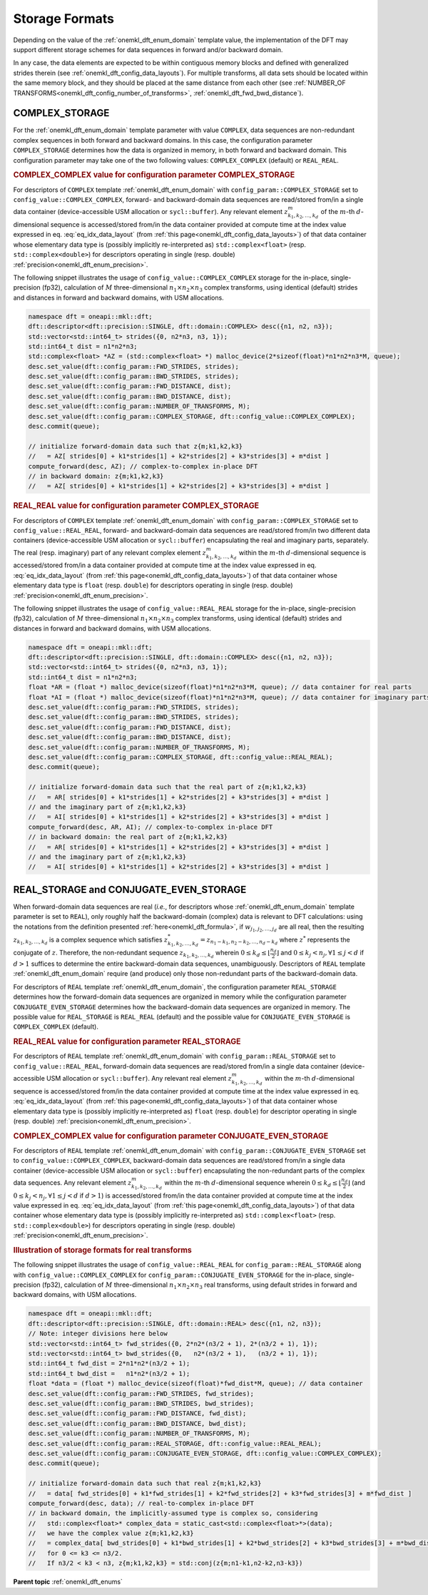 .. SPDX-FileCopyrightText: 2019-2020 Intel Corporation
..
.. SPDX-License-Identifier: CC-BY-4.0

.. _onemkl_dft_config_storage_formats:

Storage Formats
---------------

Depending on the value of the :ref:`onemkl_dft_enum_domain` template value, the
implementation of the DFT may support different storage schemes for data
sequences in forward and/or backward domain.

In any case, the data elements are expected to be within contiguous memory
blocks and defined with generalized strides therein
(see :ref:`onemkl_dft_config_data_layouts`). For multiple transforms, all data
sets should be located within the same memory block, and they should be placed
at the same distance from each other (see
:ref:`NUMBER_OF TRANSFORMS<onemkl_dft_config_number_of_transforms>`,
:ref:`onemkl_dft_fwd_bwd_distance`).

.. _onemkl_dft_complex_storage:

COMPLEX_STORAGE
+++++++++++++++

For the :ref:`onemkl_dft_enum_domain` template parameter with value ``COMPLEX``,
data sequences are non-redundant complex sequences in both forward and backward
domains. In this case, the configuration parameter ``COMPLEX_STORAGE``
determines how the data is organized in memory, in both forward and backward
domain. This configuration parameter may take one of the two following values:
``COMPLEX_COMPLEX`` (default) or ``REAL_REAL``.

.. _onemkl_dft_complex_storage_complex_complex:

.. rubric:: COMPLEX_COMPLEX value for configuration parameter COMPLEX_STORAGE

For descriptors of ``COMPLEX`` template :ref:`onemkl_dft_enum_domain` with
``config_param::COMPLEX_STORAGE`` set to ``config_value::COMPLEX_COMPLEX``,
forward- and backward-domain data sequences are read/stored from/in a single
data container (device-accessible USM allocation or ``sycl::buffer``). Any
relevant element :math:`z^{m}_{k_1, k_2,\dots ,k_d}` of the :math:`m`-th
:math:`d`-dimensional sequence is accessed/stored from/in the data container
provided at compute time at the index value expressed in eq.
:eq:`eq_idx_data_layout` (from :ref:`this page<onemkl_dft_config_data_layouts>`)
of that data container whose elementary data type is (possibly implicitly
re-interpreted as) ``std::complex<float>`` (resp. ``std::complex<double>``) for
descriptors operating in single (resp. double)
:ref:`precision<onemkl_dft_enum_precision>`.

The following snippet illustrates the usage of ``config_value::COMPLEX_COMPLEX``
storage for the in-place, single-precision (fp32), calculation of :math:`M`
three-dimensional :math:`n_1 \times n_2 \times n_3` complex transforms, using
identical (default) strides and distances in forward and backward domains, with
USM allocations.

.. code-block:: cpp

    namespace dft = oneapi::mkl::dft;
    dft::descriptor<dft::precision::SINGLE, dft::domain::COMPLEX> desc({n1, n2, n3});
    std::vector<std::int64_t> strides({0, n2*n3, n3, 1});
    std::int64_t dist = n1*n2*n3;
    std::complex<float> *AZ = (std::complex<float> *) malloc_device(2*sizeof(float)*n1*n2*n3*M, queue);
    desc.set_value(dft::config_param::FWD_STRIDES, strides);
    desc.set_value(dft::config_param::BWD_STRIDES, strides);
    desc.set_value(dft::config_param::FWD_DISTANCE, dist);
    desc.set_value(dft::config_param::BWD_DISTANCE, dist);
    desc.set_value(dft::config_param::NUMBER_OF_TRANSFORMS, M);
    desc.set_value(dft::config_param::COMPLEX_STORAGE, dft::config_value::COMPLEX_COMPLEX);
    desc.commit(queue);

    // initialize forward-domain data such that z{m;k1,k2,k3}
    //   = AZ[ strides[0] + k1*strides[1] + k2*strides[2] + k3*strides[3] + m*dist ]
    compute_forward(desc, AZ); // complex-to-complex in-place DFT
    // in backward domain: z{m;k1,k2,k3}
    //   = AZ[ strides[0] + k1*strides[1] + k2*strides[2] + k3*strides[3] + m*dist ]


.. _onemkl_dft_complex_storage_real_real:

.. rubric:: REAL_REAL value for configuration parameter COMPLEX_STORAGE

For descriptors of ``COMPLEX`` template :ref:`onemkl_dft_enum_domain`
with ``config_param::COMPLEX_STORAGE`` set to ``config_value::REAL_REAL``,
forward- and backward-domain data sequences are read/stored from/in two different
data containers (device-accessible USM allocation or ``sycl::buffer``)
encapsulating the real and imaginary parts, separately. The real (resp.
imaginary) part of any relevant complex element
:math:`z^{m}_{k_1, k_2,\dots ,k_d}` within the :math:`m`-th
:math:`d`-dimensional sequence is accessed/stored from/in a data container
provided at compute time at the index value expressed in eq.
:eq:`eq_idx_data_layout` (from :ref:`this page<onemkl_dft_config_data_layouts>`)
of that data container whose elementary data type is ``float`` (resp. ``double``)
for descriptors operating in single (resp. double)
:ref:`precision<onemkl_dft_enum_precision>`.

The following snippet illustrates the usage of ``config_value::REAL_REAL``
storage for the in-place, single-precision (fp32), calculation of :math:`M`
three-dimensional :math:`n_1 \times n_2 \times n_3` complex transforms, using
identical (default) strides and distances in forward and backward domains, with
USM allocations.

.. code-block:: cpp

    namespace dft = oneapi::mkl::dft;
    dft::descriptor<dft::precision::SINGLE, dft::domain::COMPLEX> desc({n1, n2, n3});
    std::vector<std::int64_t> strides({0, n2*n3, n3, 1});
    std::int64_t dist = n1*n2*n3;
    float *AR = (float *) malloc_device(sizeof(float)*n1*n2*n3*M, queue); // data container for real parts
    float *AI = (float *) malloc_device(sizeof(float)*n1*n2*n3*M, queue); // data container for imaginary parts
    desc.set_value(dft::config_param::FWD_STRIDES, strides);
    desc.set_value(dft::config_param::BWD_STRIDES, strides);
    desc.set_value(dft::config_param::FWD_DISTANCE, dist);
    desc.set_value(dft::config_param::BWD_DISTANCE, dist);
    desc.set_value(dft::config_param::NUMBER_OF_TRANSFORMS, M);
    desc.set_value(dft::config_param::COMPLEX_STORAGE, dft::config_value::REAL_REAL);
    desc.commit(queue);

    // initialize forward-domain data such that the real part of z{m;k1,k2,k3}
    //   = AR[ strides[0] + k1*strides[1] + k2*strides[2] + k3*strides[3] + m*dist ]
    // and the imaginary part of z{m;k1,k2,k3}
    //   = AI[ strides[0] + k1*strides[1] + k2*strides[2] + k3*strides[3] + m*dist ]
    compute_forward(desc, AR, AI); // complex-to-complex in-place DFT
    // in backward domain: the real part of z{m;k1,k2,k3}
    //   = AR[ strides[0] + k1*strides[1] + k2*strides[2] + k3*strides[3] + m*dist ]
    // and the imaginary part of z{m;k1,k2,k3}
    //   = AI[ strides[0] + k1*strides[1] + k2*strides[2] + k3*strides[3] + m*dist ]

.. _onemkl_dft_real_and_conjugate_even_storage:

REAL_STORAGE and CONJUGATE_EVEN_STORAGE
+++++++++++++++++++++++++++++++++++++++

When forward-domain data sequences are real (*i.e.*, for descriptors whose
:ref:`onemkl_dft_enum_domain` template parameter is set to ``REAL``), only
roughly half the backward-domain (complex) data is relevant to DFT calculations:
using the notations from the definition presented :ref:`here<onemkl_dft_formula>`,
if :math:`w_{j_1, j_2, \dots, j_d}` are all real, then the resulting
:math:`z_{k_1, k_2, \dots, k_d}` is a complex sequence which satisfies
:math:`z^{*}_{k_1, k_2, \dots, k_d} = z_{n_1 - k_1, n_2 - k_2, \dots, n_d - k_d}`
where :math:`z^{*}` represents the conjugate of :math:`z`.  Therefore, the
non-redundant sequence :math:`z_{k_1, k_2, \dots, k_d}` wherein
:math:`0\leq k_d \leq \lfloor\frac{n_d}{2}\rfloor` and
:math:`0\leq k_j < n_j, \forall 1\leq j < d` if :math:`d > 1` suffices to
determine the entire backward-domain data sequences, unambiguously. Descriptors
of ``REAL`` template :ref:`onemkl_dft_enum_domain` require (and produce)
only those non-redundant parts of the backward-domain data.

For descriptors of ``REAL`` template :ref:`onemkl_dft_enum_domain`, the
configuration parameter ``REAL_STORAGE`` determines how the forward-domain data
sequences are organized in memory while the configuration parameter
``CONJUGATE_EVEN_STORAGE`` determines how the backward-domain data sequences
are organized in memory. The possible value for ``REAL_STORAGE`` is
``REAL_REAL`` (default) and the possible value for ``CONJUGATE_EVEN_STORAGE`` is
``COMPLEX_COMPLEX`` (default).

.. _onemkl_dft_real_storage_real_real:

.. rubric:: REAL_REAL value for configuration parameter REAL_STORAGE

For descriptors of ``REAL`` template :ref:`onemkl_dft_enum_domain`
with ``config_param::REAL_STORAGE`` set to ``config_value::REAL_REAL``,
forward-domain data sequences are read/stored from/in a single data container
(device-accessible USM allocation or ``sycl::buffer``). Any relevant real
element :math:`z^{m}_{k_1, k_2,\dots ,k_d}` within the :math:`m`-th
:math:`d`-dimensional sequence is accessed/stored from/in the data container
provided at compute time at the index value expressed in eq.
:eq:`eq_idx_data_layout` (from :ref:`this page<onemkl_dft_config_data_layouts>`)
of that data container whose elementary data type is (possibly implicitly
re-interpreted as) ``float`` (resp. ``double``) for descriptor operating in
single (resp. double) :ref:`precision<onemkl_dft_enum_precision>`.

.. _onemkl_dft_conjugate_even_storage_complex_complex:

.. rubric:: COMPLEX_COMPLEX value for configuration parameter CONJUGATE_EVEN_STORAGE

For descriptors of ``REAL`` template :ref:`onemkl_dft_enum_domain`
with ``config_param::CONJUGATE_EVEN_STORAGE`` set to
``config_value::COMPLEX_COMPLEX``, backward-domain data sequences are
read/stored from/in a single data container (device-accessible USM allocation or
``sycl::buffer``) encapsulating the non-redundant parts of the complex data
sequences. Any relevant element :math:`z^{m}_{k_1, k_2,\dots ,k_d}` within the
:math:`m`-th :math:`d`-dimensional sequence wherein
:math:`0\leq k_d \leq \lfloor\frac{n_d}{2}\rfloor` (and
:math:`0\leq k_j < n_j, \forall 1\leq j < d` if :math:`d > 1`) is
accessed/stored from/in the data container provided at compute time at the
index value expressed in eq. :eq:`eq_idx_data_layout` (from
:ref:`this page<onemkl_dft_config_data_layouts>`) of that data container whose
elementary data type is (possibly implicitly re-interpreted as)
``std::complex<float>`` (resp. ``std::complex<double>``) for descriptors
operating in single (resp. double) :ref:`precision<onemkl_dft_enum_precision>`.

.. _onemkl_dft_real_example:

.. rubric:: Illustration of storage formats for real transforms

The following snippet illustrates the usage of ``config_value::REAL_REAL``
for ``config_param::REAL_STORAGE`` along with ``config_value::COMPLEX_COMPLEX``
for ``config_param::CONJUGATE_EVEN_STORAGE`` for the in-place, single-precision
(fp32), calculation of :math:`M` three-dimensional
:math:`n_1 \times n_2 \times n_3` real transforms, using default strides in
forward and backward domains, with USM allocations.

.. code-block:: cpp

    namespace dft = oneapi::mkl::dft;
    dft::descriptor<dft::precision::SINGLE, dft::domain::REAL> desc({n1, n2, n3});
    // Note: integer divisions here below
    std::vector<std::int64_t> fwd_strides({0, 2*n2*(n3/2 + 1), 2*(n3/2 + 1), 1});
    std::vector<std::int64_t> bwd_strides({0,   n2*(n3/2 + 1),   (n3/2 + 1), 1});
    std::int64_t fwd_dist = 2*n1*n2*(n3/2 + 1);
    std::int64_t bwd_dist =   n1*n2*(n3/2 + 1);
    float *data = (float *) malloc_device(sizeof(float)*fwd_dist*M, queue); // data container
    desc.set_value(dft::config_param::FWD_STRIDES, fwd_strides);
    desc.set_value(dft::config_param::BWD_STRIDES, bwd_strides);
    desc.set_value(dft::config_param::FWD_DISTANCE, fwd_dist);
    desc.set_value(dft::config_param::BWD_DISTANCE, bwd_dist);
    desc.set_value(dft::config_param::NUMBER_OF_TRANSFORMS, M);
    desc.set_value(dft::config_param::REAL_STORAGE, dft::config_value::REAL_REAL);
    desc.set_value(dft::config_param::CONJUGATE_EVEN_STORAGE, dft::config_value::COMPLEX_COMPLEX);
    desc.commit(queue);

    // initialize forward-domain data such that real z{m;k1,k2,k3}
    //   = data[ fwd_strides[0] + k1*fwd_strides[1] + k2*fwd_strides[2] + k3*fwd_strides[3] + m*fwd_dist ]
    compute_forward(desc, data); // real-to-complex in-place DFT
    // in backward domain, the implicitly-assumed type is complex so, considering
    //   std::complex<float>* complex_data = static_cast<std::complex<float>*>(data);
    //   we have the complex value z{m;k1,k2,k3}
    //   = complex_data[ bwd_strides[0] + k1*bwd_strides[1] + k2*bwd_strides[2] + k3*bwd_strides[3] + m*bwd_dist ]
    //   for 0 <= k3 <= n3/2.
    //   If n3/2 < k3 < n3, z{m;k1,k2,k3} = std::conj(z{m;n1-k1,n2-k2,n3-k3})

**Parent topic** :ref:`onemkl_dft_enums`
